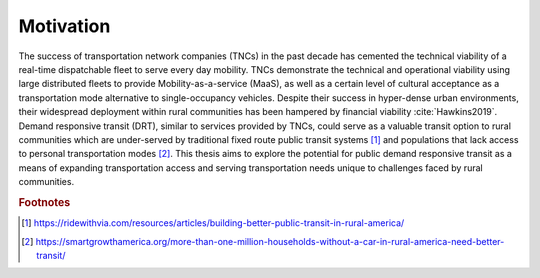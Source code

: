 .. The introduction should describe some context that your question is interested in.

Motivation
==========

The success of transportation network companies (TNCs) in the past decade has cemented the technical viability of a real-time dispatchable fleet to serve every day mobility.  TNCs demonstrate the technical and operational viability using large distributed fleets to provide Mobility-as-a-service (MaaS), as well as a certain level of cultural acceptance as a transportation mode alternative to single-occupancy vehicles.  Despite their success in hyper-dense urban environments, their widespread deployment within rural communities has been hampered by financial viability :cite:`Hawkins2019`.  Demand responsive transit (DRT), similar to services provided by TNCs, could serve as a valuable transit option to rural communities which are under-served by traditional fixed route public transit systems [#]_ and populations that lack access to personal transportation modes [#]_.  This thesis aims to explore the potential for public demand responsive transit as a means of expanding transportation access and serving transportation needs unique to challenges faced by rural communities.

.. rubric:: Footnotes

.. [#] https://ridewithvia.com/resources/articles/building-better-public-transit-in-rural-america/

.. [#] https://smartgrowthamerica.org/more-than-one-million-households-without-a-car-in-rural-america-need-better-transit/